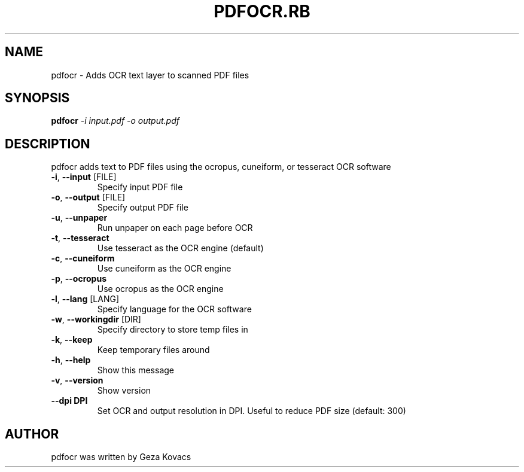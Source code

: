 .\" DO NOT MODIFY THIS FILE!  It was generated by help2man 1.40.4.
.TH PDFOCR.RB "1" "August 2013" "pdfocr.rb 0.1.4" "User Commands"
.SH NAME
pdfocr \- Adds OCR text layer to scanned PDF files
.SH SYNOPSIS
.B pdfocr
\fI-i input.pdf -o output.pdf\fR
.SH DESCRIPTION
pdfocr adds text to PDF files using the ocropus, cuneiform, or tesseract OCR software
.TP
\fB\-i\fR, \fB\-\-input\fR [FILE]
Specify input PDF file
.TP
\fB\-o\fR, \fB\-\-output\fR [FILE]
Specify output PDF file
.TP
\fB\-u\fR, \fB\-\-unpaper\fR
Run unpaper on each page before OCR
.TP
\fB\-t\fR, \fB\-\-tesseract\fR
Use tesseract as the OCR engine (default)
.TP
\fB\-c\fR, \fB\-\-cuneiform\fR
Use cuneiform as the OCR engine
.TP
\fB\-p\fR, \fB\-\-ocropus\fR
Use ocropus as the OCR engine
.TP
\fB\-l\fR, \fB\-\-lang\fR [LANG]
Specify language for the OCR software
.TP
\fB\-w\fR, \fB\-\-workingdir\fR [DIR]
Specify directory to store temp files in
.TP
\fB\-k\fR, \fB\-\-keep\fR
Keep temporary files around
.TP
\fB\-h\fR, \fB\-\-help\fR
Show this message
.TP
\fB\-v\fR, \fB\-\-version\fR
Show version
.TP
\fB\--dpi DPI\fR
Set OCR and output resolution in DPI. Useful to reduce PDF size (default: 300)
.SH AUTHOR
pdfocr was written by Geza Kovacs
